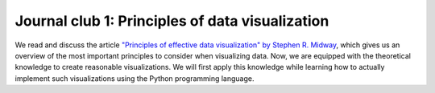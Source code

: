 ************************************************
Journal club 1: Principles of data visualization
************************************************

We read and discuss the article `"Principles of effective data visualization" by Stephen R. Midway <https://www.cell.com/patterns/fulltext/S2666-3899(20)30189-6>`_, which gives us an overview of the most important principles to consider when visualizing data.
Now, we are equipped with the theoretical knowledge to create reasonable visualizations.
We will first apply this knowledge while learning how to actually implement such visualizations using the Python programming language.

